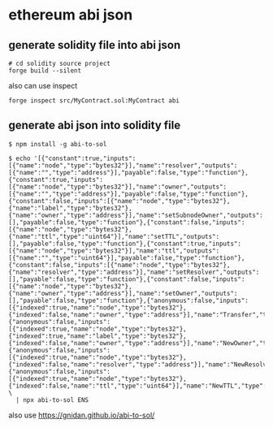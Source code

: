 * ethereum abi json

** generate solidity file into abi json

#+begin_src shell
# cd solidity source project
forge build --silent
#+end_src

also can use inspect

#+begin_src shell
forge inspect src/MyContract.sol:MyContract abi
#+end_src

** generate abi json into solidity file



#+begin_src shell
$ npm install -g abi-to-sol

$ echo '[{"constant":true,"inputs":[{"name":"node","type":"bytes32"}],"name":"resolver","outputs":[{"name":"","type":"address"}],"payable":false,"type":"function"},{"constant":true,"inputs":[{"name":"node","type":"bytes32"}],"name":"owner","outputs":[{"name":"","type":"address"}],"payable":false,"type":"function"},{"constant":false,"inputs":[{"name":"node","type":"bytes32"},{"name":"label","type":"bytes32"},{"name":"owner","type":"address"}],"name":"setSubnodeOwner","outputs":[],"payable":false,"type":"function"},{"constant":false,"inputs":[{"name":"node","type":"bytes32"},{"name":"ttl","type":"uint64"}],"name":"setTTL","outputs":[],"payable":false,"type":"function"},{"constant":true,"inputs":[{"name":"node","type":"bytes32"}],"name":"ttl","outputs":[{"name":"","type":"uint64"}],"payable":false,"type":"function"},{"constant":false,"inputs":[{"name":"node","type":"bytes32"},{"name":"resolver","type":"address"}],"name":"setResolver","outputs":[],"payable":false,"type":"function"},{"constant":false,"inputs":[{"name":"node","type":"bytes32"},{"name":"owner","type":"address"}],"name":"setOwner","outputs":[],"payable":false,"type":"function"},{"anonymous":false,"inputs":[{"indexed":true,"name":"node","type":"bytes32"},{"indexed":false,"name":"owner","type":"address"}],"name":"Transfer","type":"event"},{"anonymous":false,"inputs":[{"indexed":true,"name":"node","type":"bytes32"},{"indexed":true,"name":"label","type":"bytes32"},{"indexed":false,"name":"owner","type":"address"}],"name":"NewOwner","type":"event"},{"anonymous":false,"inputs":[{"indexed":true,"name":"node","type":"bytes32"},{"indexed":false,"name":"resolver","type":"address"}],"name":"NewResolver","type":"event"},{"anonymous":false,"inputs":[{"indexed":true,"name":"node","type":"bytes32"},{"indexed":false,"name":"ttl","type":"uint64"}],"name":"NewTTL","type":"event"}]' \
  | npx abi-to-sol ENS
#+end_src

also use https://gnidan.github.io/abi-to-sol/